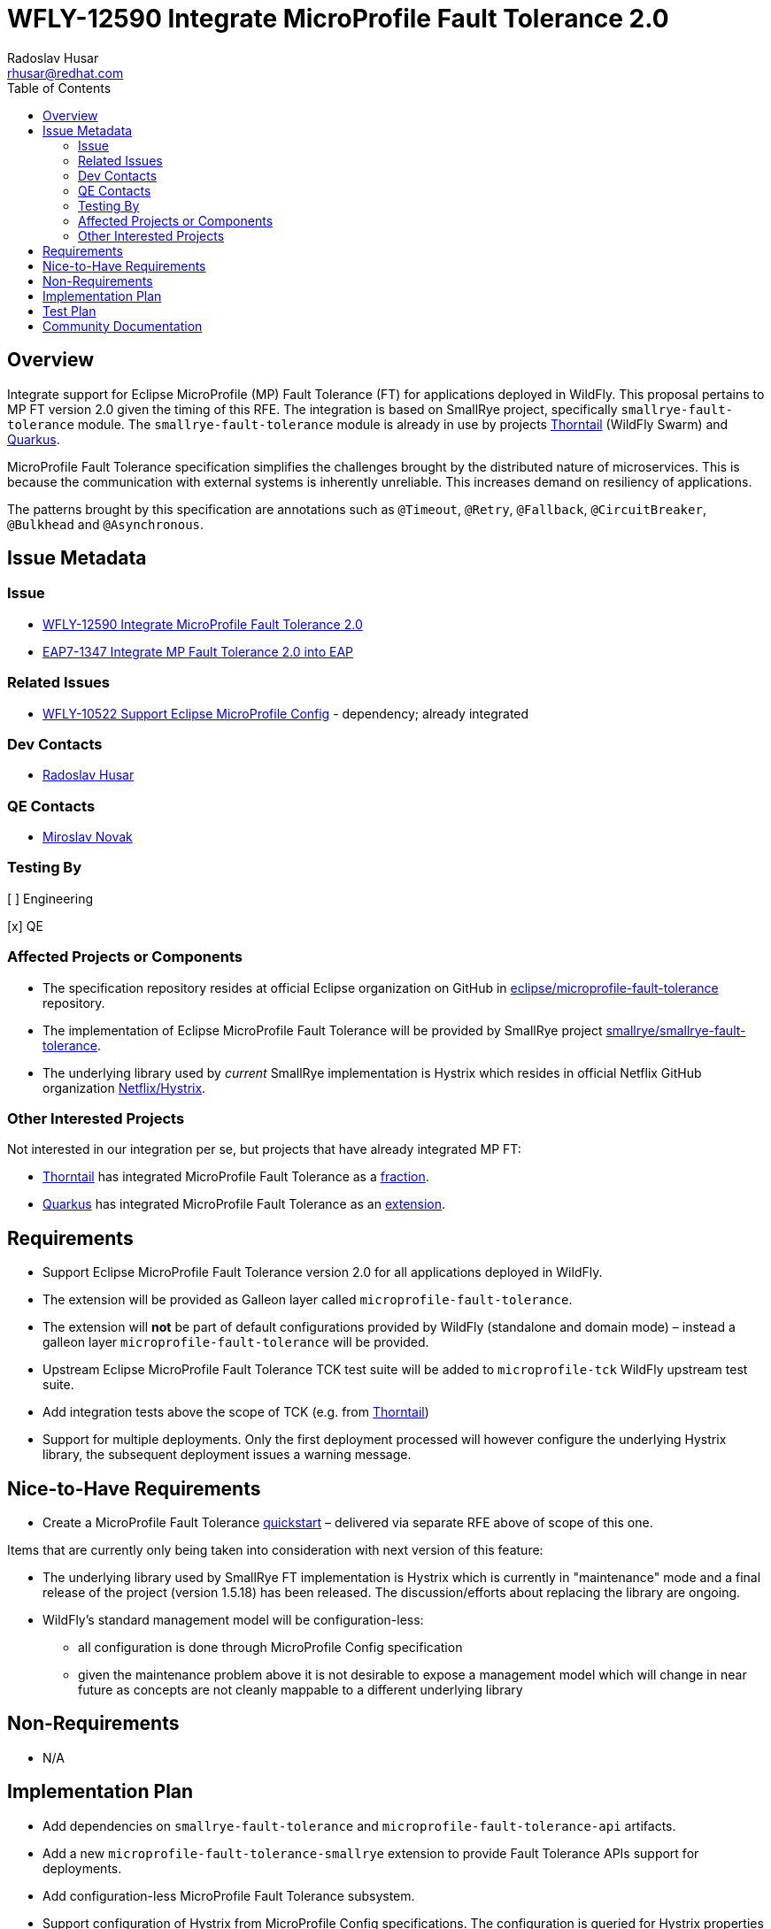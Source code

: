 = WFLY-12590 Integrate MicroProfile Fault Tolerance 2.0
:author:            Radoslav Husar
:email:             rhusar@redhat.com
:toc:               left
:icons:             font
:idprefix:
:idseparator:       -
:keywords:          microprofile,fault-tolerance,openshift

== Overview

Integrate support for Eclipse MicroProfile (MP) Fault Tolerance (FT) for applications deployed in WildFly.
This proposal pertains to MP FT version 2.0 given the timing of this RFE.
The integration is based on SmallRye project, specifically `smallrye-fault-tolerance` module.
The `smallrye-fault-tolerance` module is already in use by projects https://thorntail.io/[Thorntail] (WildFly Swarm) and https://quarkus.io/[Quarkus].

MicroProfile Fault Tolerance specification simplifies the challenges brought by the distributed nature of microservices.
This is because the communication with external systems is inherently unreliable.
This increases demand on resiliency of applications.

The patterns brought by this specification are annotations such as `@Timeout`, `@Retry`, `@Fallback`, `@CircuitBreaker`, `@Bulkhead` and `@Asynchronous`.

== Issue Metadata

=== Issue

* https://issues.redhat.com/browse/WFLY-12590[WFLY-12590 Integrate MicroProfile Fault Tolerance 2.0]
* https://issues.redhat.com/browse/EAP7-1347[EAP7-1347 Integrate MP Fault Tolerance 2.0 into EAP]

=== Related Issues

* https://issues.redhat.com/browse/WFLY-10522[WFLY-10522 Support Eclipse MicroProfile Config] - dependency; already integrated

=== Dev Contacts

* mailto:{email}[{author}]

=== QE Contacts

* mailto:mnovak@redhat.com[Miroslav Novak]

=== Testing By
// Put an x in the relevant field to indicate if testing will be done by Engineering or QE.
// Discuss with QE during the Kickoff state to decide this
[ ] Engineering

[x] QE

=== Affected Projects or Components

* The specification repository resides at official Eclipse organization on GitHub in https://github.com/eclipse/microprofile-fault-tolerance[eclipse/microprofile-fault-tolerance] repository.
* The implementation of Eclipse MicroProfile Fault Tolerance will be provided by SmallRye project https://github.com/smallrye/smallrye-fault-tolerance[smallrye/smallrye-fault-tolerance].
* The underlying library used by _current_ SmallRye implementation is Hystrix which resides in official Netflix GitHub organization https://github.com/Netflix/Hystrix[Netflix/Hystrix].

=== Other Interested Projects

Not interested in our integration per se, but projects that have already integrated MP FT:

* https://thorntail.io/[Thorntail] has integrated MicroProfile Fault Tolerance as a https://github.com/thorntail/thorntail/tree/master/fractions/microprofile/microprofile-fault-tolerance[fraction].
* https://quarkus.io/[Quarkus] has integrated MicroProfile Fault Tolerance as an https://github.com/quarkusio/quarkus/tree/master/extensions/smallrye-fault-tolerance[extension].

== Requirements

* Support Eclipse MicroProfile Fault Tolerance version 2.0 for all applications deployed in WildFly.
* The extension will be provided as Galleon layer called `microprofile-fault-tolerance`.
* The extension will *not* be part of default configurations provided by WildFly (standalone and domain mode) – instead a galleon layer `microprofile-fault-tolerance` will be provided.
* Upstream Eclipse MicroProfile Fault Tolerance TCK test suite will be added to `microprofile-tck` WildFly upstream test suite.
* Add integration tests above the scope of TCK (e.g. from https://github.com/thorntail/thorntail/tree/master/testsuite/testsuite-microprofile-fault-tolerance[Thorntail])
* Support for multiple deployments. Only the first deployment processed will however configure the underlying Hystrix library, the subsequent deployment issues a warning message.

== Nice-to-Have Requirements

* Create a MicroProfile Fault Tolerance https://github.com/wildfly/quickstart[quickstart] – delivered via separate RFE above of scope of this one.

Items that are currently only being taken into consideration with next version of this feature:

* The underlying library used by SmallRye FT implementation is Hystrix which is currently in "maintenance" mode and a final
  release of the project (version 1.5.18) has been released. The discussion/efforts about replacing the library are ongoing.
* WildFly's standard management model will be configuration-less:
** all configuration is done through MicroProfile Config specification
** given the maintenance problem above it is not desirable to expose a management model which will change in near future as concepts are not cleanly mappable to a different underlying library

== Non-Requirements

* N/A

== Implementation Plan

* Add dependencies on `smallrye-fault-tolerance` and `microprofile-fault-tolerance-api` artifacts.
* Add a new `microprofile-fault-tolerance-smallrye` extension to provide Fault Tolerance APIs support for deployments.
* Add configuration-less MicroProfile Fault Tolerance subsystem.
* Support configuration of Hystrix from MicroProfile Config specifications.
  The configuration is queried for Hystrix properties which are then applied through Archaius configuration mechanism.
  Since Hystrix configuration is singleton only globally scoped configuration is queried and applied.

== Test Plan

* The `smallrye-fault-tolerance` component is passing the MicroProfile Fault Tolerance TCK during its release process.
* WildFly integration test suite will be enhanced with tests that deploys Java archives which uses the MicroProfile Fault Tolerance API.

== Community Documentation

The feature will be documented in WildFly Administration Guide in a new MicroProfile Fault Tolerance section.
Since WildFly integration does not impose any special requirements and subsystem configuration, this section will just contain how to configure Hystrix and link to MP FT specification.
This section will also describe migration path from Thorntail primarily regarding Hystrix configuration.
